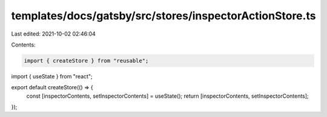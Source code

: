 templates/docs/gatsby/src/stores/inspectorActionStore.ts
========================================================

Last edited: 2021-10-02 02:46:04

Contents:

.. code-block:: ts

    import { createStore } from "reusable";
import { useState } from "react";

export default createStore(() => {
  const [inspectorContents, setInspectorContents] = useState();
  return [inspectorContents, setInspectorContents];
});


